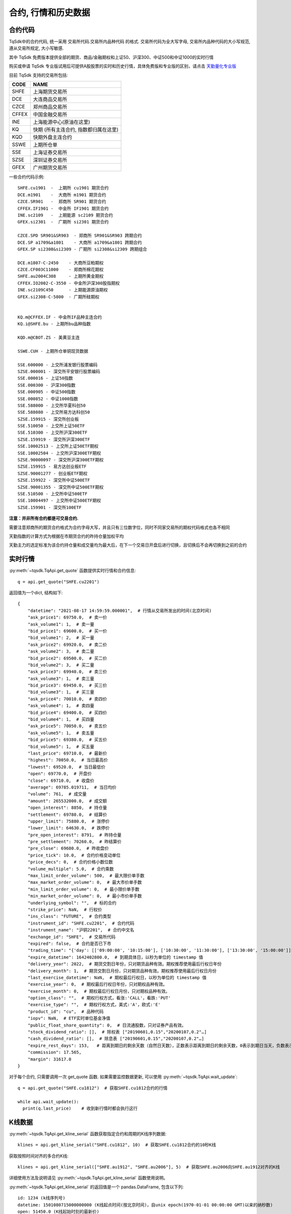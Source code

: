 .. _mddatas:

合约, 行情和历史数据
====================================================

合约代码
----------------------------------------------------
TqSdk中的合约代码, 统一采用 交易所代码.交易所内品种代码 的格式. 交易所代码为全大写字母, 交易所内品种代码的大小写规范, 遵从交易所规定, 大小写敏感.

其中 TqSdk 免费版本提供全部的期货、商品/金融期权和上证50、沪深300、中证500和中证1000的实时行情

购买或申请 TqSdk 专业版试用后可提供A股股票的实时和历史行情，具体免费版和专业版的区别，请点击 `天勤量化专业版 <https://www.shinnytech.com/tqsdk-buy/>`_

目前 TqSdk 支持的交易所包括:

================== ====================================================================
CODE               NAME
================== ====================================================================
SHFE               上海期货交易所
DCE                大连商品交易所
CZCE               郑州商品交易所
CFFEX              中国金融交易所
INE                上海能源中心(原油在这里)
KQ                 快期 (所有主连合约, 指数都归属在这里)
KQD                快期外盘主连合约
SSWE               上期所仓单
SSE                上海证券交易所
SZSE               深圳证券交易所
GFEX               广州期货交易所
================== ====================================================================

一些合约代码示例::

	SHFE.cu1901  -  上期所 cu1901 期货合约
	DCE.m1901    -  大商所 m1901 期货合约
	CZCE.SR901   -  郑商所 SR901 期货合约
	CFFEX.IF1901 -  中金所 IF1901 期货合约
	INE.sc2109   -  上期能源 sc2109 期货合约
	GFEX.si2301  -  广期所 si2301 期货合约

	CZCE.SPD SR901&SR903  - 郑商所 SR901&SR903 跨期合约
	DCE.SP a1709&a1801    - 大商所 a1709&a1801 跨期合约
	GFEX.SP si2308&si2309 - 广期所 si2308&si2309 跨期组合

	DCE.m1807-C-2450    - 大商所豆粕期权
	CZCE.CF003C11000    - 郑商所棉花期权
	SHFE.au2004C308     - 上期所黄金期权
	CFFEX.IO2002-C-3550 - 中金所沪深300股指期权
	INE.sc2109C450      - 上期能源原油期权
	GFEX.si2308-C-5800  - 广期所硅期权


	KQ.m@CFFEX.IF - 中金所IF品种主连合约
	KQ.i@SHFE.bu - 上期所bu品种指数

	KQD.m@CBOT.ZS - 美黄豆主连

	SSWE.CUH - 上期所仓单铜现货数据

	SSE.600000 - 上交所浦发银行股票编码
	SZSE.000001 - 深交所平安银行股票编码
	SSE.000016 - 上证50指数
	SSE.000300 - 沪深300指数
	SSE.000905 - 中证500指数
	SSE.000852 - 中证1000指数
	SSE.588000 - 上交所华夏科创50
	SSE.588080 - 上交所易方达科创50
	SZSE.159915 - 深交所创业板
	SSE.510050 - 上交所上证50ETF
	SSE.510300 - 上交所沪深300ETF
	SZSE.159919 - 深交所沪深300ETF
	SSE.10002513 - 上交所上证50ETF期权
	SSE.10002504 - 上交所沪深300ETF期权
	SZSE.90000097 - 深交所沪深300ETF期权
	SZSE.159915 - 易方达创业板ETF
	SZSE.90001277 - 创业板ETF期权
	SZSE.159922 - 深交所中证500ETF
	SZSE.90001355 - 深交所中证500ETF期权
	SSE.510500 - 上交所中证500ETF
	SSE.10004497 - 上交所中证500ETF期权
	SZSE.159901 - 深交所100ETF



**注意：并非所有合约都是可交易合约.**

需要注意郑商所的期货合约格式为合约字母大写，并且只有三位数字位，同时不同家交易所的期权代码格式也各不相同

天勤指数的计算方式为根据在市期货合约的昨持仓量加权平均

天勤主力的选定标准为该合约持仓量和成交量均为最大后，在下一个交易日开盘后进行切换，且切换后不会再切换到之前的合约


.. image:
  ...


实时行情
----------------------------------------------------
:py:meth:`~tqsdk.TqApi.get_quote` 函数提供实时行情和合约信息::

    q = api.get_quote("SHFE.cu2201")

返回值为一个dict, 结构如下::

    {
        "datetime": "2021-08-17 14:59:59.000001",  # 行情从交易所发出的时间(北京时间)
        "ask_price1": 69750.0,  # 卖一价
        "ask_volume1": 1,  # 卖一量
        "bid_price1": 69600.0,  # 买一价
        "bid_volume1": 2,  # 买一量
        "ask_price2": 69920.0,  # 卖二价
        "ask_volume2": 3,  # 卖二量
        "bid_price2": 69500.0,  # 买二价
        "bid_volume2": 3,  # 买二量
        "ask_price3": 69940.0,  # 卖三价
        "ask_volume3": 1,  # 卖三量
        "bid_price3": 69450.0,  # 买三价
        "bid_volume3": 1,  # 买三量
        "ask_price4": 70010.0,  # 卖四价
        "ask_volume4": 1,  # 卖四量
        "bid_price4": 69400.0,  # 买四价
        "bid_volume4": 1,  # 买四量
        "ask_price5": 70050.0,  # 卖五价
        "ask_volume5": 1,  # 卖五量
        "bid_price5": 69380.0,  # 买五价
        "bid_volume5": 1,  # 买五量
        "last_price": 69710.0,  # 最新价
        "highest": 70050.0,  # 当日最高价
        "lowest": 69520.0,  # 当日最低价
        "open": 69770.0,  # 开盘价
        "close": 69710.0,  # 收盘价
        "average": 69785.019711,  # 当日均价
        "volume": 761,  # 成交量
        "amount": 265532000.0,  # 成交额
        "open_interest": 8850,  # 持仓量
        "settlement": 69780.0,  # 结算价
        "upper_limit": 75880.0,  # 涨停价
        "lower_limit": 64630.0,  # 跌停价
        "pre_open_interest": 8791,  # 昨持仓量
        "pre_settlement": 70260.0,  # 昨结算价
        "pre_close": 69680.0,  # 昨收盘价
        "price_tick": 10.0,  # 合约价格变动单位
        "price_decs": 0,  # 合约价格小数位数
        "volume_multiple": 5.0,  # 合约乘数
        "max_limit_order_volume": 500,  # 最大限价单手数
        "max_market_order_volume": 0,  # 最大市价单手数
        "min_limit_order_volume": 0,  # 最小限价单手数
        "min_market_order_volume": 0,  # 最小市价单手数
        "underlying_symbol": "",  # 标的合约
        "strike_price": NaN,  # 行权价
        "ins_class": "FUTURE",  # 合约类型
        "instrument_id": "SHFE.cu2201",  # 合约代码
        "instrument_name": "沪铜2201",  # 合约中文名
        "exchange_id": "SHFE",  # 交易所代码
        "expired": false,  # 合约是否已下市
        "trading_time": "{'day': [['09:00:00', '10:15:00'], ['10:30:00', '11:30:00'], ['13:30:00', '15:00:00']], 'night': [['21:00:00', '25:00:00']]}",  # 交易时间段
        "expire_datetime": 1642402800.0,  # 到期具体日，以秒为单位的 timestamp 值
        "delivery_year": 2022,  # 期货交割日年份，只对期货品种有效。期权推荐使用最后行权日年份
        "delivery_month": 1,  # 期货交割日月份，只对期货品种有效。期权推荐使用最后行权日月份
        "last_exercise_datetime": NaN,  # 期权最后行权日，以秒为单位的 timestamp 值
        "exercise_year": 0,  # 期权最后行权日年份，只对期权品种有效。
        "exercise_month": 0,  # 期权最后行权日月份，只对期权品种有效。
        "option_class": "",  # 期权行权方式，看涨:'CALL'，看跌:'PUT'
        "exercise_type": "",  # 期权行权方式，美式:'A'，欧式:'E'
        "product_id": "cu",  # 品种代码
        "iopv": NaN,  # ETF实时单位基金净值
        "public_float_share_quantity": 0,  # 日流通股数，只对证券产品有效。
        "stock_dividend_ratio": [],  # 除权表 ["20190601,0.15","20200107,0.2"…]
        "cash_dividend_ratio": [],  # 除息表 ["20190601,0.15","20200107,0.2"…]
        "expire_rest_days": 153,   # 距离到期日的剩余天数（自然日天数），正数表示距离到期日的剩余天数，0表示到期日当天，负数表示距离到期日已经过去的天数
        "commission": 17.565,
        "margin": 31617.0
    }

对于每个合约, 只需要调用一次 get_quote 函数. 如果需要监控数据更新, 可以使用 :py:meth:`~tqsdk.TqApi.wait_update`::

    q = api.get_quote("SHFE.cu1812")  # 获取SHFE.cu1812合约的行情

    while api.wait_update():
      print(q.last_price)    # 收到新行情时都会执行这行


K线数据
----------------------------------------------------
:py:meth:`~tqsdk.TqApi.get_kline_serial` 函数获取指定合约和周期的K线序列数据::

    klines = api.get_kline_serial("SHFE.cu1812", 10)  # 获取SHFE.cu1812合约的10秒K线

获取按照时间对齐的多合约K线::

    klines = api.get_kline_serial(["SHFE.au1912", "SHFE.au2006"], 5)  # 获取SHFE.au2006向SHFE.au1912对齐的K线

详细使用方法及说明请见 :py:meth:`~tqsdk.TqApi.get_kline_serial` 函数使用说明。

:py:meth:`~tqsdk.TqApi.get_kline_serial` 的返回值是一个 pandas.DataFrame, 包含以下列::

    id: 1234 (k线序列号)
    datetime: 1501080715000000000 (K线起点时间(按北京时间)，自unix epoch(1970-01-01 00:00:00 GMT)以来的纳秒数)
    open: 51450.0 (K线起始时刻的最新价)
    high: 51450.0 (K线时间范围内的最高价)
    low: 51450.0 (K线时间范围内的最低价)
    close: 51450.0 (K线结束时刻的最新价)
    volume: 11 (K线时间范围内的成交量)
    open_oi: 27354 (K线起始时刻的持仓量)
    close_oi: 27355 (K线结束时刻的持仓量)

要使用K线数据, 请使用 pandas.DataFrame 的相关函数. 常见用法示例如下::

    klines.iloc[-1].close  # 最后一根K线的收盘价
    klines.close          # 收盘价序列, 一个 pandas.Serial

TqSdk中, K线周期以秒数表示，支持不超过1日的任意周期K线，例如::

    api.get_kline_serial("SHFE.cu1901", 70) # 70秒线
    api.get_kline_serial("SHFE.cu1901", 86400) # 86400秒线, 即日线
    api.get_kline_serial("SHFE.cu1901", 86500) # 86500秒线, 超过1日，无效

TqSdk中最多可以获取每个K线序列的最后8000根K线，无论哪个周期。也就是说，你如果提取小时线，最多可以提取最后8000根小时线，如果提取分钟线，最多也是可以提取最后8000根分钟线。

对于每个K线序列, 只需要调用一次 :py:meth:`~tqsdk.TqApi.get_kline_serial` . 如果需要监控数据更新, 可以使用 :py:meth:`~tqsdk.TqApi.wait_update` ::

    klines = api.get_kline_serial("SHFE.cu1812", 10)  # 获取SHFE.cu1812合约的10秒K线

    while api.wait_update():
        print(klines.iloc[-1])    # K线数据有任何变动时都会执行这行


如果只想在新K线出现时收到信号, 可以配合使用 :py:meth:`~tqsdk.TqApi.is_changing`::

    klines = api.get_kline_serial("SHFE.cu1812", 10)        # 获取SHFE.cu1812合约的10秒K线

    while api.wait_update():
        if api.is_changing(klines.iloc[-1], "datetime"):    # 判定最后一根K线的时间是否有变化
            print(klines.iloc[-1])                          # 当最后一根K线的时间有变(新K线生成)时才会执行到这里


Tick序列
----------------------------------------------------
:py:meth:`~tqsdk.TqApi.get_tick_serial` 函数获取指定合约的Tick序列数据::

    ticks = api.get_tick_serial("SHFE.cu1812")  # 获取SHFE.cu1812合约的Tick序列

:py:meth:`~tqsdk.TqApi.get_tick_serial` 的返回值是一个 pandas.DataFrame, 常见用法示例如下::

    ticks.iloc[-1].bid_price1       # 最后一个Tick的买一价
    ticks.volume                    # 成交量序列, 一个 pandas.Serial

tick序列的更新监控, 与K线序列采用同样的方式.


关于合约及行情的一些常见问题
----------------------------------------------------
**怎样同时监控多个合约的行情变化**

  TqSdk可以订阅任意多个行情和K线, 并在一个wait_update中等待更新. 像这样::

    q1 = api.get_quote("SHFE.cu1901")
    q2 = api.get_quote("SHFE.cu1902")
    k1 = api.get_kline_serial("SHFE.cu1901", 60)
    k2 = api.get_kline_serial("SHFE.cu1902", 60)

    while api.wait_update():
      print("收到数据了")        # 上面4项中的任意一项有变化, 都会到这一句. 具体是哪个或哪几个变了, 用 is_changing 判断
      if api.is_changing(q1):
        print(q1)               # 如果q1变了, 就会执行这句
      if api.is_changing(q2):
        print(q2)
      if api.is_changing(k1):
        print(k1)
      if api.is_changing(k2):
        print(k2)

  关于 :py:meth:`~tqsdk.TqApi.wait_update` 和 :py:meth:`~tqsdk.TqApi.is_changing` 的详细说明, 请见 :ref:`framework`
